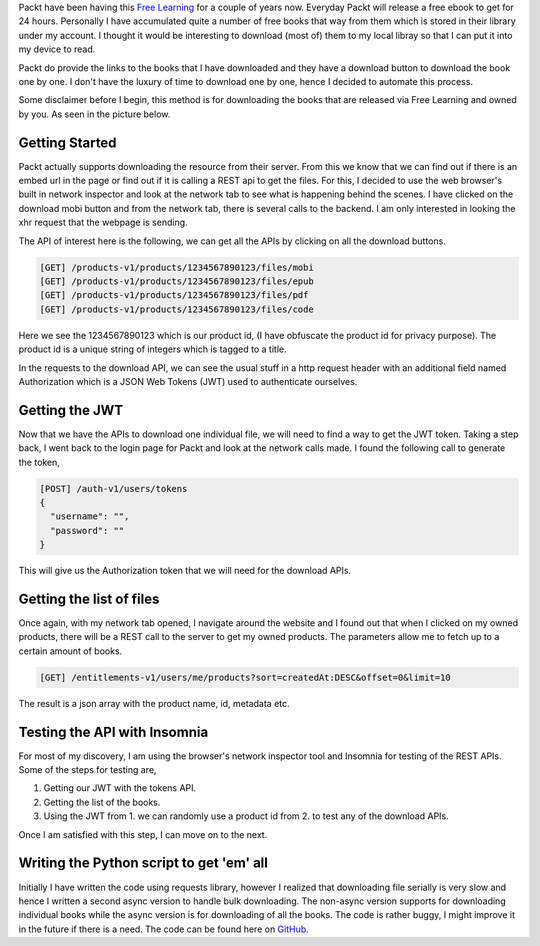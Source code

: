 .. title: Downloading free books from Packt
.. slug: downloading-free-books-from-packt
.. date: 2020-07-23 10:08:02 UTC+08:00
.. tags: 
.. category: 
.. link: 
.. description: 
.. type: text

Packt have been having this `Free Learning`_ for a couple of years now. Everyday Packt will release a free ebook to get for 24 hours.
Personally I have accumulated quite a number of free books that way from them which is stored in their library under my account. I thought it
would be interesting to download (most of) them to my local libray so that I can put it into my device to read.

Packt do provide the links to the books that I have downloaded and they have a download button to download the book one by one. I don't
have the luxury of time to download one by one, hence I decided to automate this process.

Some disclaimer before I begin, this method is for downloading the books that are released via Free Learning and owned by you. As seen in 
the picture below.

.. image:: /images/downloading-free-books-from-packt_0.png



Getting Started
---------------

Packt actually supports downloading the resource from their server. From this we know that we can find out if there is an embed url in the 
page or find out if it is calling a REST api to get the files. For this, I decided to use the web browser's built
in network inspector and look at the network tab to see what is happening behind the scenes. I have clicked on the download mobi button and 
from the network tab, there is several calls to the backend. I am only interested in looking the xhr request that the webpage is sending.

.. image:: /images/downloading-free-books-from-packt_1.png

The API of interest here is the following, we can get all the APIs by clicking on all the download buttons.

.. code-block:: html

  [GET] /products-v1/products/1234567890123/files/mobi
  [GET] /products-v1/products/1234567890123/files/epub
  [GET] /products-v1/products/1234567890123/files/pdf
  [GET] /products-v1/products/1234567890123/files/code

Here we see the 1234567890123 which is our product id, (I have obfuscate the product id for privacy purpose). The product id is a unique string
of integers which is tagged to a title.

In the requests to the download API, we can see the usual stuff in a http request header with an additional field named Authorization which 
is a JSON Web Tokens (JWT) used to authenticate ourselves.



Getting the JWT
---------------

Now that we have the APIs to download one individual file, we will need to find a way to get the JWT token. Taking a step back, I went back
to the login page for Packt and look at the network calls made. I found the following call to generate the token,

.. code-block:: html

  [POST] /auth-v1/users/tokens
  {
    "username": "",
    "password": ""
  }

This will give us the Authorization token that we will need for the download APIs. 



Getting the list of files
-------------------------

Once again, with my network tab opened, I navigate around the website and I found out that when I clicked on my owned products, there will be
a REST call to the server to get my owned products. The parameters allow me to fetch up to a certain amount of books.

.. code-block:: html

  [GET] /entitlements-v1/users/me/products?sort=createdAt:DESC&offset=0&limit=10

The result is a json array with the product name, id, metadata etc.



Testing the API with Insomnia
-----------------------------

For most of my discovery, I am using the browser's network inspector tool and Insomnia for testing of the REST APIs. Some of the steps for
testing are,

1. Getting our JWT with the tokens API.
2. Getting the list of the books.
3. Using the JWT from 1. we can randomly use a product id from 2. to test any of the download APIs.

Once I am satisfied with this step, I can move on to the next.



Writing the Python script to get 'em' all
-----------------------------------------

Initially I have written the code using requests library, however I realized that downloading file serially is very slow and hence I written
a second async version to handle bulk downloading. The non-async version supports for downloading individual books while the async version is
for downloading of all the books. The code is rather buggy, I might improve it in the future if there is a need. The code can be found here on
GitHub_.



.. _Free Learning: https://www.packtpub.com/free-learning
.. _GitHub: https://github.com/0xfe11/packt_downloader
